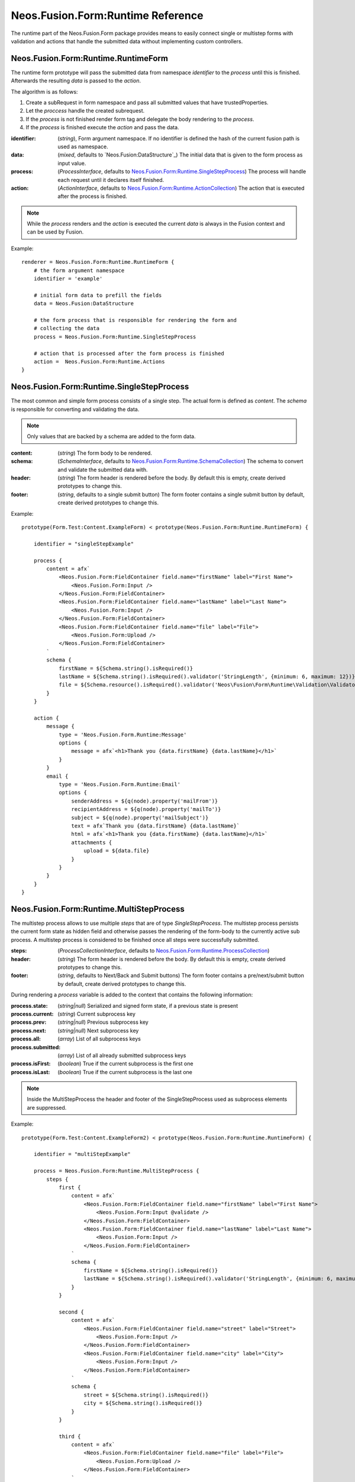.. _'Neos.Fusion.Form:Runtime':

==================================
Neos.Fusion.Form:Runtime Reference
==================================

The runtime part of the Neos.Fusion.Form package provides means to easily connect single or multistep forms
with validation and actions that handle the submitted data without implementing custom controllers.

Neos.Fusion.Form:Runtime.RuntimeForm
------------------------------------

The runtime form prototype will pass the submitted data from namespace `identifier` to the `process` until
this is finished. Afterwards the resulting `data` is passed to the `action`.

The algorithm is as follows:

1. Create a subRequest in form namespace and pass all submitted values that have trustedProperties.
2. Let the `proccess` handle the created subrequest.
3. If the `process` is not finished render form tag and delegate the body rendering to the `process`.
4. If the `process` is finished execute the `action` and pass the data.

:identifier: (`string`), Form argument namespace. If no identifier is defined the hash of the current fusion path is used as namespace.
:data: (`mixed`, defaults to `Neos.Fusion:DataStructure`_) The initial data that is given to the form process as input value.
:process: (`ProcessInterface`, defaults to `Neos.Fusion.Form:Runtime.SingleStepProcess`_) The process will handle each request until it declares itself finished.
:action: (`ActionInterface`, defaults to `Neos.Fusion.Form:Runtime.ActionCollection`_) The action that is executed after the process is finished.

.. note:: While the `process` renders and the `action` is executed the current `data` is always in the Fusion context and can be used by Fusion.

Example::

    renderer = Neos.Fusion.Form:Runtime.RuntimeForm {
        # the form argument namespace
        identifier = 'example'

        # initial form data to prefill the fields
        data = Neos.Fusion:DataStructure

        # the form process that is responsible for rendering the form and
        # collecting the data
        process = Neos.Fusion.Form:Runtime.SingleStepProcess

        # action that is processed after the form process is finished
        action =  Neos.Fusion.Form:Runtime.Actions
    }

Neos.Fusion.Form:Runtime.SingleStepProcess
------------------------------------------

The most common and simple form process consists of a single step. The actual form is defined as `content`. The `schema`
is responsible for converting and validating the data.

.. note:: Only values that are backed by a schema are added to the form data.

:content: (`string`) The form body to be rendered.
:schema: (`SchemaInterface`, defaults to `Neos.Fusion.Form:Runtime.SchemaCollection`_) The schema to convert and validate the submitted data with.
:header: (`string`) The form header is rendered before the body. By default this is empty, create derived prototypes to change this.
:footer: (`string`, defaults to a single submit button) The form footer contains a single submit button by default, create derived prototypes to change this.

Example::

    prototype(Form.Test:Content.ExampleForm) < prototype(Neos.Fusion.Form:Runtime.RuntimeForm) {

        identifier = "singleStepExample"

        process {
            content = afx`
                <Neos.Fusion.Form:FieldContainer field.name="firstName" label="First Name">
                    <Neos.Fusion.Form:Input />
                </Neos.Fusion.Form:FieldContainer>
                <Neos.Fusion.Form:FieldContainer field.name="lastName" label="Last Name">
                    <Neos.Fusion.Form:Input />
                </Neos.Fusion.Form:FieldContainer>
                <Neos.Fusion.Form:FieldContainer field.name="file" label="File">
                    <Neos.Fusion.Form:Upload />
                </Neos.Fusion.Form:FieldContainer>
            `
            schema {
                firstName = ${Schema.string().isRequired()}
                lastName = ${Schema.string().isRequired().validator('StringLength', {minimum: 6, maximum: 12})}
                file = ${Schema.resource().isRequired().validator('Neos\Fusion\Form\Runtime\Validation\Validator\FileTypeValidator', {allowedExtensions:['txt', 'jpg']})}
            }
        }

        action {
            message {
                type = 'Neos.Fusion.Form.Runtime:Message'
                options {
                    message = afx`<h1>Thank you {data.firstName} {data.lastName}</h1>`
                }
            }
            email {
                type = 'Neos.Fusion.Form.Runtime:Email'
                options {
                    senderAddress = ${q(node).property('mailFrom')}
                    recipientAddress = ${q(node).property('mailTo')}
                    subject = ${q(node).property('mailSubject')}
                    text = afx`Thank you {data.firstName} {data.lastName}`
                    html = afx`<h1>Thank you {data.firstName} {data.lastName}</h1>`
                    attachments {
                        upload = ${data.file}
                    }
                }
            }
        }
    }

Neos.Fusion.Form:Runtime.MultiStepProcess
-----------------------------------------

The multistep process allows to use multiple `steps` that are of type `SingleStepProcess`. The multistep process
persists the current form state as hidden field and otherwise passes the rendering of the form-body to the currently active
sub process. A multistep process is considered to be finished once all steps were successfully submitted.

:steps: (`ProcessCollectionInterface`, defaults to `Neos.Fusion.Form:Runtime.ProcessCollection`_)
:header: (`string`) The form header is rendered before the body. By default this is empty, create derived prototypes to change this.
:footer: (`string`, defaults to Next/Back and Submit buttons) The form footer contains a pre/next/submit button by default, create derived prototypes to change this.

During rendering a `process` variable is added to the context that contains the following information:

:process.state: (`string|null`) Serialized and signed form state, if a previous state is present
:process.current: (`string`) Current subprocess key
:process.prev: (`string|null`) Previous subprocess key
:process.next: (`string|null`) Next subprocess key
:process.all: (`array`) List of all subprocess keys
:process.submitted: (`array`) List of all already submitted subprocess keys
:process.isFirst: (`boolean`) True if the current subprocess is the first one
:process.isLast: (`boolean`) True if the current subprocess is the last one

.. note:: Inside the MultiStepProcess the header and footer of the SingleStepProcess used as subprocess elements are suppressed.

Example::

    prototype(Form.Test:Content.ExampleForm2) < prototype(Neos.Fusion.Form:Runtime.RuntimeForm) {

        identifier = "multiStepExample"

        process = Neos.Fusion.Form:Runtime.MultiStepProcess {
            steps {
                first {
                    content = afx`
                        <Neos.Fusion.Form:FieldContainer field.name="firstName" label="First Name">
                            <Neos.Fusion.Form:Input @validate />
                        </Neos.Fusion.Form:FieldContainer>
                        <Neos.Fusion.Form:FieldContainer field.name="lastName" label="Last Name">
                            <Neos.Fusion.Form:Input />
                        </Neos.Fusion.Form:FieldContainer>
                    `
                    schema {
                        firstName = ${Schema.string().isRequired()}
                        lastName = ${Schema.string().isRequired().validator('StringLength', {minimum: 6, maximum: 12})}
                    }
                }

                second {
                    content = afx`
                        <Neos.Fusion.Form:FieldContainer field.name="street" label="Street">
                            <Neos.Fusion.Form:Input />
                        </Neos.Fusion.Form:FieldContainer>
                        <Neos.Fusion.Form:FieldContainer field.name="city" label="City">
                            <Neos.Fusion.Form:Input />
                        </Neos.Fusion.Form:FieldContainer>
                    `
                    schema {
                        street = ${Schema.string().isRequired()}
                        city = ${Schema.string().isRequired()}
                    }
                }

                third {
                    content = afx`
                        <Neos.Fusion.Form:FieldContainer field.name="file" label="File">
                            <Neos.Fusion.Form:Upload />
                        </Neos.Fusion.Form:FieldContainer>
                    `
                    schema {
                        file = ${Schema.resource().isRequired().validator('Neos\Fusion\Form\Runtime\Validation\Validator\FileTypeValidator', {allowedExtensions:['txt', 'jpg']})}
                    }
                }

                confirmation {
                    content = afx`
                        <h1>Confirm to submit {data.firstName} {first.data.lastName} from {data.city}, {data.street}</h1>
                    `
                }
            }
        }

        action {

            email {
                type = 'Neos.Fusion.Form.Runtime:Email'
                options {
                    senderAddress = ${q(node).property('mailFrom')}
                    recipientAddress = ${q(node).property('mailTo')}
                    subject = ${q(node).property('mailSubject')}
                    text = afx`Thank you {data.firstName} {data.lastName} from {data.city}, {data.street}`
                    html = afx`<h1>Thank you {data.firstName} {data.lastName}</h1><p>from {data.city}, {data.street}</p>`
                    attachments {
                        upload = ${data.file}
                    }
                }
            }

            redirect {
                type = 'Neos.Fusion.Form.Runtime:Redirect'
                options {
                    uri = Neos.Neos:NodeUri {
                        node = ${q(node).property('thankyou')}
                    }
                }
            }
        }
    }



Neos.Fusion.Form:Runtime.ActionCollection
-----------------------------------------

The `ActionCollection` implements the ActionInterface. It will execute all subactions
and merge the results into a single response that is returned to the process.

:[key]: (`ActionInterface`, defaults to `Neos.Fusion.Form:Runtime.Action`_)

.. note:: When the items are evaluated it is checked that all items satisfy the ActionInterface.
If untyped items are found they are evaluated as `Neos.Fusion.Form:Runtime.Action`.

Neos.Fusion.Form:Runtime.Action
-------------------------------

The `Action` implements the `ActionInterface` and allows to connect a php class that has to implement the ActionInterface to a form.
The form package already comes with the following action types `Email`, `Log`, `Message` and `Redirect`.

Example::

    messageAction = Neos.Fusion.Form:Runtime.Action {
        type = 'Neos.Fusion.Form.Runtime:Message'
        message = afx`<h1>Thank you {data.firstName} {data.lastName}</h1>`
    }

:type: (`string`) Type to be used by the Action resolver to determine the implementation class. Can be an Identifier or a ClassName.
:options: (`array` defaults to `Neos.Fusion:DataStructure`) The options that are set on ConfigurableActions

Neos.Fusion.Form:Runtime.SchemaCollection
-----------------------------------------

The `SchemaCollection` implements the `SchemaInterface` for an array of multiple named properties.
It will execute all subschemas that are defined for each subkey and merge the results into one.
The subschemas can be created with the Eel `Schema.forType(...)` helper or the `Neos.Fusion.Form:Runtime.Schema`
prototype.

Example::

    schema = Neos.Fusion.Form:Runtime.SchemaCollection {
        firstName = ${Schema.forType("string").validator('NotEmpty')}
        lastName = ${Schema.string().isRequired().validator('StringLength', {minimum: 10, maximum: 40})}
    }

:[key]: (`SchemaInterface`, defaults to `Neos.Fusion.Form:Runtime.Schema`_)

.. note:: When the items are evaluated it is checked that all items satisfy the `SchemaInterface`.
If untyped items are found they are evaluated as `Neos.Fusion.Form:Runtime.Schema`.


Neos.Fusion.Form:Runtime.Schema
-------------------------------

The `Schema` implements the `SchemaInterface` and allows to define a target type and validators for a property.
The `type` property identifies the the target type for the property mapping. The key `validator` allows to define
one or more validators.

Example::

    firstName = Neos.Fusion.Form:Runtime.Schema {
        type = "string"
        validator.notEmpty.type = "NotEmpty"
        validator.stringLength.type = "NotEmpty"
        validator.stringLength.options.minimum = 10
        validator.stringLength.options.maximum = 40
    }

    file = Neos.Fusion.Form:Runtime.Schema {
        type = "Neos\Flow\ResourceManagement\PersistentResource"
        validator.file.type = 'Neos\Fusion\Form\Runtime\Validation\Validator\FileTypeValidator'
        validator.file.options.allowedExtensions:['txt', 'jpg']
    }

    date {
        type = "DateTime"
        typeConverterOptions.datetime {
            class = "Neos\\Flow\\Property\\TypeConverter\\DateTimeConverter"
            option = "dateFormat"
            value = "Y-m-d"
        }
        validator.notEmpty.type = 'NotEmpty'
    }

:type: (`string`) A type that is used by the property mapper to
:validator: (`ValidatorInterface`, defaults to `Neos.Fusion.Form:Runtime.ValidatorCollection`_)
:typeConverterOptions: (array, defaults to `Neos.Fusion:DataStructure`) array of {class, option, value} objects

Neos.Fusion.Form:Runtime.ProcessCollection
------------------------------------------

The `ProcessCollection` implements the `ProcessCollectionInterface` and allows to define a list of processes implementing
the `ProcessInterface` that are to be rendered by the `Neos.Fusion.Form:Runtime.MultiStepProcess`_.

:[key]: (`ProcessInterface`, defaults to `Neos.Fusion.Form:Runtime.SingleStepProcess`_)

.. note:: All properties that have no prototype specified will be evaluated as `Neos.Fusion.Form:Runtime.SingleStepProcess`.


Neos.Fusion.Form:Runtime.ValidatorCollection
--------------------------------------------

The `ValidatorCollection` implements the `validatorInterface` for an array of multiple named properties.
It will execute all validators that are defined and merge the results into one.

:[key]: (`ValidatorInterface`, defaults to `Neos.Fusion.Form:Runtime.Validator`_)

.. note:: When the items are evaluated it is checked that all items satisfy the `ValidatorInterface`.
If untyped items are found they are evaluated as `Neos.Fusion.Form:Runtime.Validator`.

Neos.Fusion.Form:Runtime.Validator
----------------------------------

The `Validator` implements the `ValidatorInterface` and to secify the valdator `type`
and configure via `options`.

Example::

    stringLength = Neos.Fusion.Form:Runtime.Validator {
        type = "NotEmpty"
        options {
            minimum = 10
            maximum = 40
        }
    }
    fileType = Neos.Fusion.Form:Runtime.Validator {
        type = "Neos\Flow\ResourceManagement\PersistentResource"
        options.allowedExtensions:['txt', 'jpg']
    }

:type: (`string`) A class name or identifier to be resolved by the validator resolver.
:options: (`array`, defaults to `Neos.Fusion:DataStructure`_)
